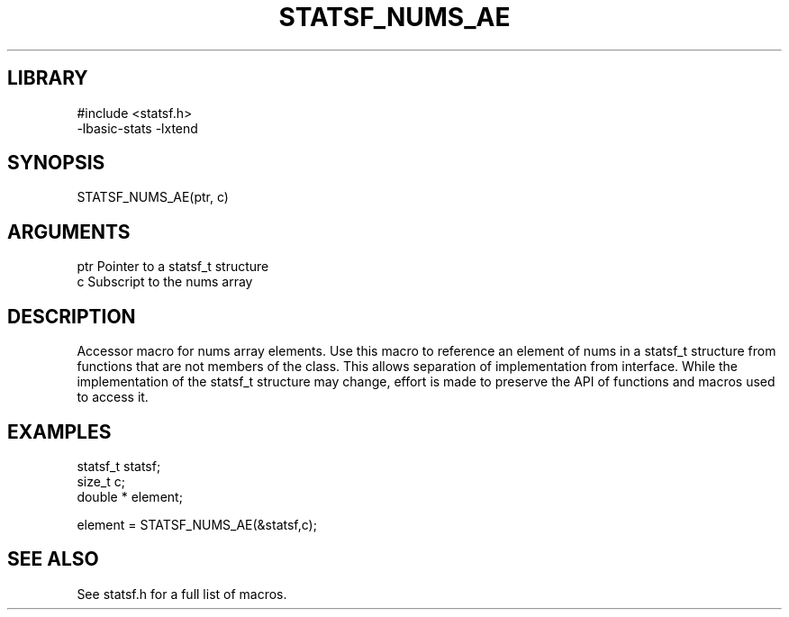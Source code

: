 \" Generated by /usr/local/bin/auto-gen-get-set
.TH STATSF_NUMS_AE 3

.SH LIBRARY
.nf
.na
#include <statsf.h>
-lbasic-stats -lxtend
.ad
.fi

\" Convention:
\" Underline anything that is typed verbatim - commands, etc.
.SH SYNOPSIS
.PP
.nf 
.na
STATSF_NUMS_AE(ptr, c)
.ad
.fi

.SH ARGUMENTS
.nf
.na
ptr             Pointer to a statsf_t structure
c               Subscript to the nums array
.ad
.fi

.SH DESCRIPTION

Accessor macro for nums array elements.  Use this macro to reference
an element of nums in a statsf_t structure from functions
that are not members of the class.
This allows separation of implementation from interface.  While the
implementation of the statsf_t structure may change, effort is made to
preserve the API of functions and macros used to access it.

.SH EXAMPLES

.nf
.na
statsf_t        statsf;
size_t          c;
double *        element;

element = STATSF_NUMS_AE(&statsf,c);
.ad
.fi

.SH SEE ALSO

See statsf.h for a full list of macros.
